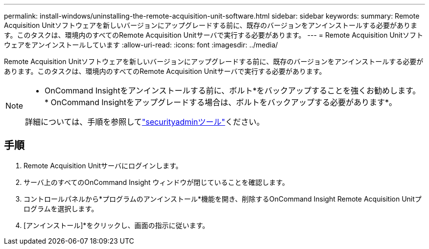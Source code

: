 ---
permalink: install-windows/uninstalling-the-remote-acquisition-unit-software.html 
sidebar: sidebar 
keywords:  
summary: Remote Acquisition Unitソフトウェアを新しいバージョンにアップグレードする前に、既存のバージョンをアンインストールする必要があります。このタスクは、環境内のすべてのRemote Acquisition Unitサーバで実行する必要があります。 
---
= Remote Acquisition Unitソフトウェアをアンインストールしています
:allow-uri-read: 
:icons: font
:imagesdir: ../media/


[role="lead"]
Remote Acquisition Unitソフトウェアを新しいバージョンにアップグレードする前に、既存のバージョンをアンインストールする必要があります。このタスクは、環境内のすべてのRemote Acquisition Unitサーバで実行する必要があります。

[NOTE]
====
* OnCommand Insightをアンインストールする前に、ボルト*をバックアップすることを強くお勧めします。* OnCommand Insightをアップグレードする場合は、ボルトをバックアップする必要があります*。

詳細については、手順を参照してlink:../config-admin\/security-management.html["securityadminツール"]ください。

====


== 手順

. Remote Acquisition Unitサーバにログインします。
. サーバ上のすべてのOnCommand Insight ウィンドウが閉じていることを確認します。
. コントロールパネルから*プログラムのアンインストール*機能を開き、削除するOnCommand Insight Remote Acquisition Unitプログラムを選択します。
. [アンインストール]*をクリックし、画面の指示に従います。

